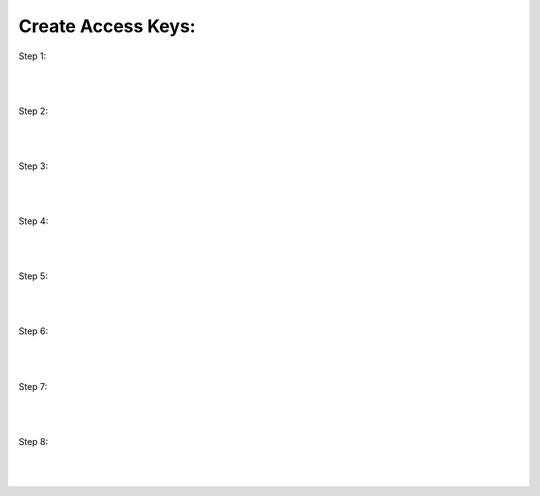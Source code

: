 Create Access Keys:
====================

Step 1:

.. figure:: images/key1.png
   :alt: aws login page

|
|

Step 2:

.. figure:: images/key2.png
   :alt: aws login page

|
|

Step 3:

.. figure:: images/key3.png
   :alt: aws login page

|
|

Step 4:

.. figure:: images/key4.png
   :alt: aws login page

|
|

Step 5:

.. figure:: images/key5.png
   :alt: aws login page

|
|

Step 6:

.. figure:: images/key6.png
   :alt: aws login page

|
|

Step 7:

.. figure:: images/key7.png
   :alt: aws login page

|
|

Step 8:

.. figure:: images/key8.png
   :alt: aws login page

|
|